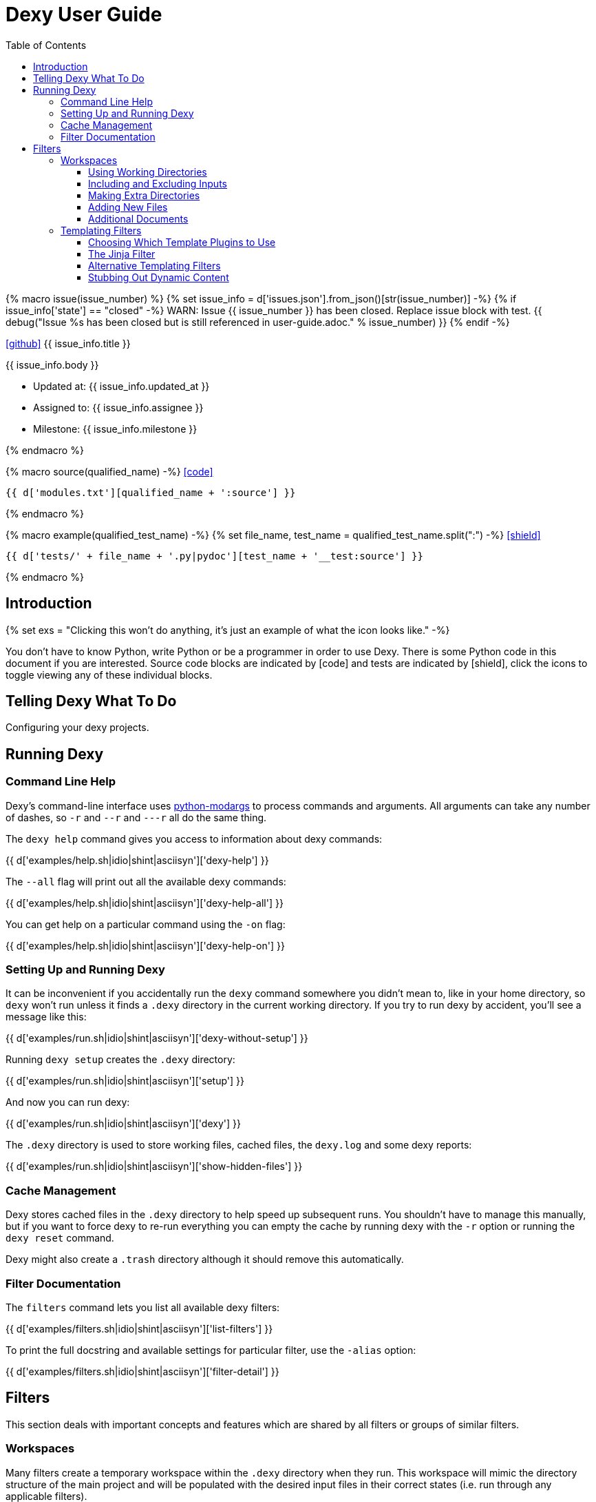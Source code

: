 = Dexy User Guide
:icons: font
:source-highlighter: pygments
:toc: right
:toclevels: 5


{% macro issue(issue_number) %}
{% set issue_info = d['issues.json'].from_json()[str(issue_number)] -%}
{% if issue_info['state'] == "closed" -%}
WARN: Issue {{ issue_number }} has been closed. Replace issue block with test.
{{ debug("Issue %s has been closed but is still referenced in user-guide.adoc." % issue_number) }}
{% endif -%}

====
icon:github[size=3x,link="{{ issue_info.html_url }}"] {{ issue_info.title }} 

{{ issue_info.body }}

- Updated at: {{ issue_info.updated_at }}
- Assigned to: {{ issue_info.assignee }}
- Milestone: {{ issue_info.milestone }}

====
{% endmacro %}

{% macro source(qualified_name) -%}
icon:code[link="#"]

[.result]
====
[source,python]
----
{{ d['modules.txt'][qualified_name + ':source'] }}
----
====
{% endmacro %}

{% macro example(qualified_test_name) -%}
{% set file_name, test_name = qualified_test_name.split(":") -%}
icon:shield[link="#",title="Test of {{ titleize(test_name) }}"]

[.result]
====
[source,python]
----
{{ d['tests/' + file_name + '.py|pydoc'][test_name + '__test:source'] }}
----
====
{% endmacro %}


== Introduction

{% set exs = "Clicking this won't do anything, it's just an example of what the icon looks like." -%}

You don't have to know Python, write Python or be a programmer in order to use
Dexy. There is some Python code in this document if you are interested. Source
code blocks are indicated by icon:code[title="{{ exs }}"] and tests are
indicated by icon:shield[title="{{ exs }}"], click the icons to toggle viewing
any of these individual blocks.

== Telling Dexy What To Do

Configuring your dexy projects.

== Running Dexy

=== Command Line Help

Dexy's command-line interface uses https://pypi.python.org/pypi/python-modargs[python-modargs]
to process commands and arguments. All arguments can take any number of dashes,
so `-r` and `--r` and `---r` all do the same thing.

The `dexy help` command gives you access to information about dexy commands:

{{ d['examples/help.sh|idio|shint|asciisyn']['dexy-help'] }}

The `--all` flag will print out all the available dexy commands:

{{ d['examples/help.sh|idio|shint|asciisyn']['dexy-help-all'] }}

You can get help on a particular command using the `-on` flag:

{{ d['examples/help.sh|idio|shint|asciisyn']['dexy-help-on'] }}

=== Setting Up and Running Dexy

It can be inconvenient if you accidentally run the `dexy` command somewhere you
didn't mean to, like in your home directory, so `dexy` won't run unless it
finds a `.dexy` directory in the current working directory. If you try to run
dexy by accident, you'll see a message like this:

{{ d['examples/run.sh|idio|shint|asciisyn']['dexy-without-setup'] }}

Running `dexy setup` creates the `.dexy` directory:

{{ d['examples/run.sh|idio|shint|asciisyn']['setup'] }}

And now you can run dexy:

{{ d['examples/run.sh|idio|shint|asciisyn']['dexy'] }}

The `.dexy` directory is used to store working files, cached files, the
`dexy.log` and some dexy reports:

{{ d['examples/run.sh|idio|shint|asciisyn']['show-hidden-files'] }}

=== Cache Management

Dexy stores cached files in the `.dexy` directory to help speed up subsequent
runs. You shouldn't have to manage this manually, but if you want to force dexy
to re-run everything you can empty the cache by running dexy with the `-r`
option or running the `dexy reset` command.

Dexy might also create a `.trash` directory although it should remove this
automatically.

=== Filter Documentation

The `filters` command lets you list all available dexy filters:

{{ d['examples/filters.sh|idio|shint|asciisyn']['list-filters'] }}

To print the full docstring and available settings for particular filter, use
the `-alias` option:

{{ d['examples/filters.sh|idio|shint|asciisyn']['filter-detail'] }}

== Filters

This section deals with important concepts and features which are shared by all
filters or groups of similar filters.

=== Workspaces

Many filters create a temporary workspace within the `.dexy` directory when
they run. This workspace will mimic the directory structure of the main project
and will be populated with the desired input files in their correct states
(i.e. run through any applicable filters).

This provides a limited amount of isolation, in that processes are not changing
files in the main project repository (unless there is a malicious or
poorly-designed script), and any files generated as side effects do not clutter
up the main project space.

{{ issue(103) }}

In this example, a bash script is being run through the `shint` filter, and
running the `pwd` command allows us to see the working directory where the code
is being executed:

{{ d['examples/workspaces.sh|idio|shint|asciisyn']['pwd'] }}

Check the filter documentation for each filter to see which of these
workspace-related options are supported.

==== Using Working Directories

The `use-wd` boolean setting controls whether or not to create and populate a
working directory and to set the process's `cwd` to the working directory. The
setting defaults to True.
{{ example("process_filters_test:use_wd_option_defaults_to_true") }}

When `use-wd` is True (the default case), then a working directory is created
within the `.dexy/work` directory.
{{ example("process_filters_test:if_use_wd_true_code_runs_in_work_dir") }}

When `use-wd` is set to False, the code runs directly in the project root.
{{ example("process_filters_test:if_use_wd_false_code_runs_in_project_home") }}

==== Including and Excluding Inputs

Working directories can be populated with the documents specified as
dependencies or inputs. This can end up being a lot of files, and sometimes we
want to control more precisely which files are copied.  Several settings help
to manage which files are copied.
{{ source('dexy.filter.Filter.include_input_in_workspace') }}

- `workspace-exclude-filters` A list of filter aliases. Input files which had
  these filters applied will be excluded.
- `override-workspace-exclude-filters` A boolean specified on an input file.
  This input file will be included in working directories regardless of the
  parent's workspace-exclude-filters setting.
- `workspace-include` A list of filenames or wildcard patterns. These and only
  these will be written to the workspace.  When this is set,
  workspace-exclude-filters and override-workspace-exclude-filters are
  ignored.

The `workspace-exclude-filters` setting takes a list of filter aliases and it
doesn't populate the working directory with any documents which include any of
these filter aliases. So if `jinja` is in `workspace-exclude-filters` then a
document named `hello.txt|jinja` will not be written to the working directory.
{{ example("process_filters_test:workspace_exclude_filters_excluding_jinja") }}

To include all input files, set `workspace-exclude-filters` to an empty list.
{{ example("process_filters_test:workspace_exclude_filters_no_excludes") }}

The `workspace-exclude-filters` setting defaults to `['pyg']` since usually
syntax highlighted content is included in documents via templating, not via the
file system. When `pyg` outputs image files or stylesheets, these have
`override-workspace-exclude-filters` set to True by the filter.
{{ example("process_filters_test:workspace_exclude_filters_pyg_defaults") }}

==== Making Extra Directories

Sometimes a tool expects a certain directory structure to exist when it runs,
but this may not correspond to the directory structure of your project.

The mkdir and mkdirs settings let you specify extra directories which will be
created in the working directory before the filter is run.

The `mkdir` setting creates a single directory based on a string.
{{ example("process_filters_test:mkdir_creates_extra_directory_in_work_dir") }}

The `mkdirs` setting creates multiple directories based on a list.
{{ example("process_filters_test:mkdirs_creates_extra_directories_in_work_dir") }}

==== Adding New Files

One of the reasons we tend to run scripts in their own working directories is
because they generate extra files. LaTeX is notorious for generating `.log`,
`.aux`, `.bbl` and a host of other files you usually aren't interested in
unless you need to debug somtehing. So by default Dexy just ignores any extra
files which are created in working directories. If you need to do debugging,
you can look in the working directory.

Sometimes, though, these extra files are useful and may even be the whole point
of running a script. We may be generating a PNG file containing a graph, or a
JSON or CSV file containing data.

The `add-new-files` setting controls how dexy treats these additional files.
{{ source('dexy.filters.process.SubprocessFilter.add_new_files') }}

By default, `add-new-files` is False so Dexy ignores any new files which appear
in the working directory.
{{ example("process_filters_test:process_filters_have_add_new_files_false_by_default") }}

Some filters like `casperjs` which are almost always invoked for side effects
will have `add-new-files` be True by default, so check the individual filter
documentation.
{{ example("process_filters_test:casperjs_has_add_new_files_true_by_default") }}

When `add-new-files` is False, no new files are added to dexy.
{{ example("process_filters_test:if_add_new_files_false_new_files_not_added") }}

When `add-new-files` is True, new files are added to dexy.
{{ example("process_filters_test:if_add_new_files_true_new_files_are_added") }}

The `add-new-files` setting can also be a list of expressions to match.

Entries in the list can be file extensions which should be added.
{{ example("process_filters_test:add_new_files_list") }}

They can also be glob-style file patterns to match.
{{ example("process_filters_test:add_new_files_pattern") }}

There is also an `exclude-add-new-files` setting which lets you list
exceptions so you can skip directories, file names or patterns which otherwise
would be included.
{{ example("process_filters_test:exclude_add_new_files") }}

==== Additional Documents

Sometimes running a filter will cause extra documents to be added to the Dexy
run. The `split` filter, for example, takes a HTML file and splits it into
multiple files, each of which becomes an extra independent document. Extra
documents may also be added as a result of the `add-new-files` setting (see the
<<_adding_new_files>> section).

When new documents are added, you may wish to customize some of their settings
or specify additional filters which should be applied to the new documents.
You can do this via `additional-doc-filters` and `additional-doc-settings`.

The `additional-doc-filters` setting can be a string listing a single filter or
single filter chain (a sequence of filters separated with pipes just as you
would write in a dexy file) in which case every new document has these
additional filters applied.
{{ example("process_filters_test:additional_doc_filters") }}

If `additional-doc-filters` is a list, then separate new documents are created
for each filter combination in the list.
{{ example("process_filters_test:additional_doc_filters_list") }}

`additional-doc-filters` can also be a dictionary which maps file extensions to
the filters which should be applied to those file extensions. If a file is
found whose extension is not in the dictionary, then that file is added without
any extra filters being applied.
{{ example("process_filters_test:additional_doc_filters_dict") }}

The `keep-originals` boolean setting can be combined with
`additional-doc-filters` and it instructs Dexy to also add the original files
without any extra filters applied.
{{ example("process_filters_test:additional_doc_filters_keep_originals") }}

The `additional-doc-settings` will apply extra settings to new documents. If
this is a dictionary, then the entries in the dictionary are assumed to be
setting names and values, and these will be applied to all new documents.
{{ example("process_filters_test:additional_doc_settings") }}

`additional-doc-settings` can also be a list of lists where each element is a
file extension and a dictionary of settings which will be applied to all files
matching the extension. The ".*" extension can be used to provide default
settings.
{{ example("process_filters_test:additional_doc_settings_list") }}



=== Templating Filters

One of the most common things you will probably want do in dexy is to insert
snippets of code into other documents using tags like
`{{ "{{ d['foo.py|pyg'] }}" }}` using the `jinja` filter. The jinja filter is
an example of a templating filter, and this chapter describes how these filters
work and what elements are available for you to use in your documents.

A templating tool lets you insert content into a document template.  Templating
tools typically evaluate template tags like `{{ "{{ foo }}" }}` against an
environment.  An environment can be thought of as a hashmap like `{ "foo" : 123
}`. The values in the hashmap can be simple values like `123`, or they can be
any type of object which is supported by the templating tool. Jinja2, for
example, supports almost any kind of Python object including functions.

The `TemplateFilter` base class in Dexy prepares a giant hashmap containing
various elements you might want to be able to refer to in your documents. It
does so by running several Template Plugins, each of which returns a hashmap.

For example, the DexyVersion template plugin returns a hashmap with one entry,
to let you refer to `DEXY_VERSION` in your documents (Here, I'm using it to say
that this document was generated with dexy version: {{ DEXY_VERSION }}).
{{ source('dexy.filters.templating_plugins.DexyVersion') }}

All these individual hashmaps are combined together to generate the full
environment.

Subclasses of TemplateFilter take this full environment and pass it to the
templating system so it can be used to evalute template tags.

==== Choosing Which Template Plugins to Use

By default, Dexy's TemplateFilter includes all registered template plugins when
it generates the template environment. (See the http://dexy.github.io/cashew/[Cashew docs]
for details about how plugin registration works.)
{{ example("template_plugins_test:by_default_dexy_runs_all_template_plugins") }}

If, instead, you want to specify which plugins to run, then you can use the
`plugins` attribute to specify a list of template plugin aliases to use.
{{ example("template_plugins_test:use_plugins_attribute_to_specify_whitelist") }}

If you just want to exclude a few plugins, then you can use the `skip-plugins`
attribute to list template aliases you don't want to be used.
{{ example("template_plugins_test:use_skip_plugins_attribute_to_specify_blacklist") }}

The `dexy env` command prints all the environment elements which are available
from running all the template plugins.


==== The Jinja Filter

The `jinja` filter is the recommended templating filter to use. It is the most
widely tested and used.


==== Alternative Templating Filters

There are other subclasses of `TemplateFilter` available, although many of
these are proofs of concept.



==== Stubbing Out Dynamic Content

#cookbook #dummyfilter

Occasionally you may want to work on the prose of a document without worrying
about the automation. For example, a technical writer may wish to
concentrate on writing explanations which a developer will later help pair with
examples. Or you may be working on a machine which doesn't have everything
configured for generating screenshots, which aren't important to your work
anyway. You want to be able to run subsequent filters like a markdown to HTML
filter without having jinja crud get in the way.

This can be accomplished by adding an alternative configuration target which
calls the `dummyjinja` filter instead of the `jinja` filter. The `dummyjinja`
filter evaluates jinja tags but instead of using a real dexy environment, it
just inserts an insert stub which allows subsequent filters to run without
choking on curly braces.


